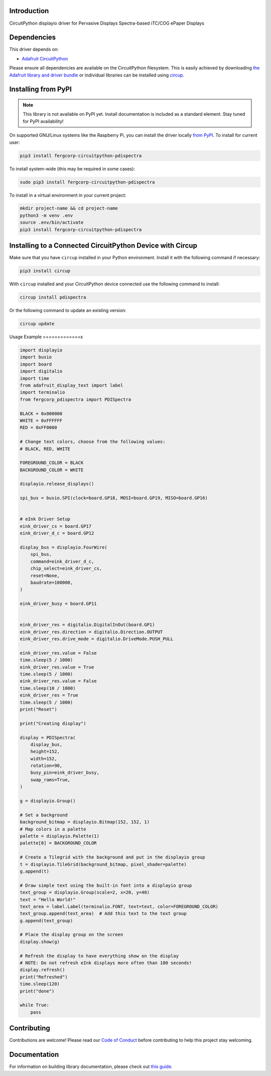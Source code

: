 Introduction
============


.. image:: https://readthedocs.org/projects/fergcorp-circuitpython-pdispectra/badge/?version=latest
    :target: https://circuitpython-pdispectra.readthedocs.io/
    :alt: Documentation Status


.. image:: https://img.shields.io/discord/327254708534116352.svg
    :target: https://adafru.it/discord
    :alt: Discord


.. image:: https://github.com/fergbrain/Fergcorp_CircuitPython_PDISpectra/workflows/Build%20CI/badge.svg
    :target: https://github.com/fergbrain/Fergcorp_CircuitPython_PDISpectra/actions
    :alt: Build Status


.. image:: https://img.shields.io/badge/code%20style-black-000000.svg
    :target: https://github.com/psf/black
    :alt: Code Style: Black

CircuitPython displayio driver for Pervasive Displays Spectra-based iTC/COG ePaper Displays


Dependencies
=============
This driver depends on:

* `Adafruit CircuitPython <https://github.com/adafruit/circuitpython>`_

Please ensure all dependencies are available on the CircuitPython filesystem.
This is easily achieved by downloading
`the Adafruit library and driver bundle <https://circuitpython.org/libraries>`_
or individual libraries can be installed using
`circup <https://github.com/adafruit/circup>`_.

Installing from PyPI
=====================
.. note:: This library is not available on PyPI yet. Install documentation is included
   as a standard element. Stay tuned for PyPI availability!

On supported GNU/Linux systems like the Raspberry Pi, you can install the driver locally `from
PyPI <https://pypi.org/project/fergcorp-circuitpython-pdispectra/>`_.
To install for current user:

.. code-block:: shell

    pip3 install fergcorp-circuitpython-pdispectra

To install system-wide (this may be required in some cases):

.. code-block:: shell

    sudo pip3 install fergcorp-circuitpython-pdispectra

To install in a virtual environment in your current project:

.. code-block:: shell

    mkdir project-name && cd project-name
    python3 -m venv .env
    source .env/bin/activate
    pip3 install fergcorp-circuitpython-pdispectra



Installing to a Connected CircuitPython Device with Circup
==========================================================

Make sure that you have ``circup`` installed in your Python environment.
Install it with the following command if necessary:

.. code-block:: shell

    pip3 install circup

With ``circup`` installed and your CircuitPython device connected use the
following command to install:

.. code-block:: shell

    circup install pdispectra

Or the following command to update an existing version:

.. code-block:: shell

    circup update

Usage Example
=============x

.. code-block:: python

    import displayio
    import busio
    import board
    import digitalio
    import time
    from adafruit_display_text import label
    import terminalio
    from fergcorp_pdispectra import PDISpectra

    BLACK = 0x000000
    WHITE = 0xFFFFFF
    RED = 0xFF0000

    # Change text colors, choose from the following values:
    # BLACK, RED, WHITE

    FOREGROUND_COLOR = BLACK
    BACKGROUND_COLOR = WHITE

    displayio.release_displays()

    spi_bus = busio.SPI(clock=board.GP18, MOSI=board.GP19, MISO=board.GP16)


    # eInk Driver Setup
    eink_driver_cs = board.GP17
    eink_driver_d_c = board.GP12

    display_bus = displayio.FourWire(
        spi_bus,
        command=eink_driver_d_c,
        chip_select=eink_driver_cs,
        reset=None,
        baudrate=100000,
    )

    eink_driver_busy = board.GP11


    eink_driver_res = digitalio.DigitalInOut(board.GP1)
    eink_driver_res.direction = digitalio.Direction.OUTPUT
    eink_driver_res.drive_mode = digitalio.DriveMode.PUSH_PULL

    eink_driver_res.value = False
    time.sleep(5 / 1000)
    eink_driver_res.value = True
    time.sleep(5 / 1000)
    eink_driver_res.value = False
    time.sleep(10 / 1000)
    eink_driver_res = True
    time.sleep(5 / 1000)
    print("Reset")

    print("Creating display")

    display = PDISpectra(
        display_bus,
        height=152,
        width=152,
        rotation=90,
        busy_pin=eink_driver_busy,
        swap_rams=True,
    )

    g = displayio.Group()

    # Set a background
    background_bitmap = displayio.Bitmap(152, 152, 1)
    # Map colors in a palette
    palette = displayio.Palette(1)
    palette[0] = BACKGROUND_COLOR

    # Create a Tilegrid with the background and put in the displayio group
    t = displayio.TileGrid(background_bitmap, pixel_shader=palette)
    g.append(t)

    # Draw simple text using the built-in font into a displayio group
    text_group = displayio.Group(scale=2, x=20, y=40)
    text = "Hello World!"
    text_area = label.Label(terminalio.FONT, text=text, color=FOREGROUND_COLOR)
    text_group.append(text_area)  # Add this text to the text group
    g.append(text_group)

    # Place the display group on the screen
    display.show(g)

    # Refresh the display to have everything show on the display
    # NOTE: Do not refresh eInk displays more often than 180 seconds!
    display.refresh()
    print("Refreshed")
    time.sleep(120)
    print("done")

    while True:
        pass


Contributing
============

Contributions are welcome! Please read our `Code of Conduct
<https://github.com/fergbrain/Fergcorp_CircuitPython_PDISpectra/blob/HEAD/CODE_OF_CONDUCT.md>`_
before contributing to help this project stay welcoming.

Documentation
=============

For information on building library documentation, please check out
`this guide <https://learn.adafruit.com/creating-and-sharing-a-circuitpython-library/sharing-our-docs-on-readthedocs#sphinx-5-1>`_.
